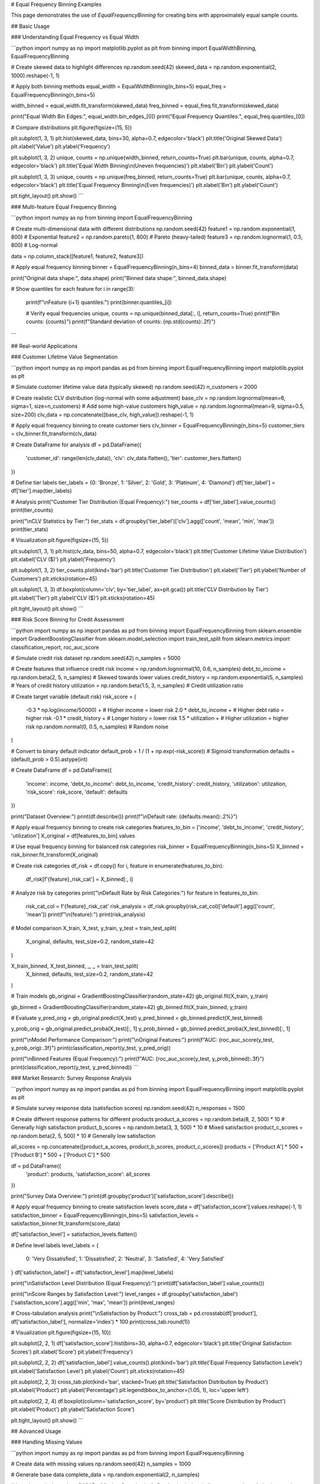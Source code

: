 # Equal Frequency Binning Examples

This page demonstrates the use of `EqualFrequencyBinning` for creating bins with approximately equal sample counts.

## Basic Usage

### Understanding Equal Frequency vs Equal Width

```python
import numpy as np
import matplotlib.pyplot as plt
from binning import EqualWidthBinning, EqualFrequencyBinning

# Create skewed data to highlight differences
np.random.seed(42)
skewed_data = np.random.exponential(2, 1000).reshape(-1, 1)

# Apply both binning methods
equal_width = EqualWidthBinning(n_bins=5)
equal_freq = EqualFrequencyBinning(n_bins=5)

width_binned = equal_width.fit_transform(skewed_data)
freq_binned = equal_freq.fit_transform(skewed_data)

print("Equal Width Bin Edges:", equal_width.bin_edges_[0])
print("Equal Frequency Quantiles:", equal_freq.quantiles_[0])

# Compare distributions
plt.figure(figsize=(15, 5))

plt.subplot(1, 3, 1)
plt.hist(skewed_data, bins=30, alpha=0.7, edgecolor='black')
plt.title('Original Skewed Data')
plt.xlabel('Value')
plt.ylabel('Frequency')

plt.subplot(1, 3, 2)
unique, counts = np.unique(width_binned, return_counts=True)
plt.bar(unique, counts, alpha=0.7, edgecolor='black')
plt.title('Equal Width Binning\\n(Uneven frequencies)')
plt.xlabel('Bin')
plt.ylabel('Count')

plt.subplot(1, 3, 3)
unique, counts = np.unique(freq_binned, return_counts=True)
plt.bar(unique, counts, alpha=0.7, edgecolor='black')
plt.title('Equal Frequency Binning\\n(Even frequencies)')
plt.xlabel('Bin')
plt.ylabel('Count')

plt.tight_layout()
plt.show()
```

### Multi-feature Equal Frequency Binning

```python
import numpy as np
from binning import EqualFrequencyBinning

# Create multi-dimensional data with different distributions
np.random.seed(42)
feature1 = np.random.exponential(1, 800)      # Exponential
feature2 = np.random.pareto(1, 800)           # Pareto (heavy-tailed)
feature3 = np.random.lognormal(1, 0.5, 800)  # Log-normal

data = np.column_stack([feature1, feature2, feature3])

# Apply equal frequency binning
binner = EqualFrequencyBinning(n_bins=4)
binned_data = binner.fit_transform(data)

print("Original data shape:", data.shape)
print("Binned data shape:", binned_data.shape)

# Show quantiles for each feature
for i in range(3):
    print(f"\\nFeature {i+1} quantiles:")
    print(binner.quantiles_[i])
    
    # Verify equal frequencies
    unique, counts = np.unique(binned_data[:, i], return_counts=True)
    print(f"Bin counts: {counts}")
    print(f"Standard deviation of counts: {np.std(counts):.2f}")
```

## Real-world Applications

### Customer Lifetime Value Segmentation

```python
import numpy as np
import pandas as pd
from binning import EqualFrequencyBinning
import matplotlib.pyplot as plt

# Simulate customer lifetime value data (typically skewed)
np.random.seed(42)
n_customers = 2000

# Create realistic CLV distribution (log-normal with some adjustment)
base_clv = np.random.lognormal(mean=6, sigma=1, size=n_customers)
# Add some high-value customers
high_value = np.random.lognormal(mean=9, sigma=0.5, size=200)
clv_data = np.concatenate([base_clv, high_value]).reshape(-1, 1)

# Apply equal frequency binning to create customer tiers
clv_binner = EqualFrequencyBinning(n_bins=5)
customer_tiers = clv_binner.fit_transform(clv_data)

# Create DataFrame for analysis
df = pd.DataFrame({
    'customer_id': range(len(clv_data)),
    'clv': clv_data.flatten(),
    'tier': customer_tiers.flatten()
})

# Define tier labels
tier_labels = {0: 'Bronze', 1: 'Silver', 2: 'Gold', 3: 'Platinum', 4: 'Diamond'}
df['tier_label'] = df['tier'].map(tier_labels)

# Analysis
print("Customer Tier Distribution (Equal Frequency):")
tier_counts = df['tier_label'].value_counts()
print(tier_counts)

print("\\nCLV Statistics by Tier:")
tier_stats = df.groupby('tier_label')['clv'].agg(['count', 'mean', 'min', 'max'])
print(tier_stats)

# Visualization
plt.figure(figsize=(15, 5))

plt.subplot(1, 3, 1)
plt.hist(clv_data, bins=50, alpha=0.7, edgecolor='black')
plt.title('Customer Lifetime Value Distribution')
plt.xlabel('CLV ($)')
plt.ylabel('Frequency')

plt.subplot(1, 3, 2)
tier_counts.plot(kind='bar')
plt.title('Customer Tier Distribution')
plt.xlabel('Tier')
plt.ylabel('Number of Customers')
plt.xticks(rotation=45)

plt.subplot(1, 3, 3)
df.boxplot(column='clv', by='tier_label', ax=plt.gca())
plt.title('CLV Distribution by Tier')
plt.xlabel('Tier')
plt.ylabel('CLV ($)')
plt.xticks(rotation=45)

plt.tight_layout()
plt.show()
```

### Risk Score Binning for Credit Assessment

```python
import numpy as np
import pandas as pd
from binning import EqualFrequencyBinning
from sklearn.ensemble import GradientBoostingClassifier
from sklearn.model_selection import train_test_split
from sklearn.metrics import classification_report, roc_auc_score

# Simulate credit risk dataset
np.random.seed(42)
n_samples = 5000

# Create features that influence credit risk
income = np.random.lognormal(10, 0.6, n_samples)
debt_to_income = np.random.beta(2, 5, n_samples)  # Skewed towards lower values
credit_history = np.random.exponential(5, n_samples)  # Years of credit history
utilization = np.random.beta(1.5, 3, n_samples)  # Credit utilization ratio

# Create target variable (default risk)
risk_score = (
    -0.3 * np.log(income/50000) +  # Higher income = lower risk
    2.0 * debt_to_income +         # Higher debt ratio = higher risk
    -0.1 * credit_history +        # Longer history = lower risk
    1.5 * utilization +            # Higher utilization = higher risk
    np.random.normal(0, 0.5, n_samples)  # Random noise
)

# Convert to binary default indicator
default_prob = 1 / (1 + np.exp(-risk_score))  # Sigmoid transformation
defaults = (default_prob > 0.5).astype(int)

# Create DataFrame
df = pd.DataFrame({
    'income': income,
    'debt_to_income': debt_to_income,
    'credit_history': credit_history,
    'utilization': utilization,
    'risk_score': risk_score,
    'default': defaults
})

print("Dataset Overview:")
print(df.describe())
print(f"\\nDefault rate: {defaults.mean():.2%}")

# Apply equal frequency binning to create risk categories
features_to_bin = ['income', 'debt_to_income', 'credit_history', 'utilization']
X_original = df[features_to_bin].values

# Use equal frequency binning for balanced risk categories
risk_binner = EqualFrequencyBinning(n_bins=5)
X_binned = risk_binner.fit_transform(X_original)

# Create risk categories
df_risk = df.copy()
for i, feature in enumerate(features_to_bin):
    df_risk[f'{feature}_risk_cat'] = X_binned[:, i]

# Analyze risk by categories
print("\\nDefault Rate by Risk Categories:")
for feature in features_to_bin:
    risk_cat_col = f'{feature}_risk_cat'
    risk_analysis = df_risk.groupby(risk_cat_col)['default'].agg(['count', 'mean'])
    print(f"\\n{feature}:")
    print(risk_analysis)

# Model comparison
X_train, X_test, y_train, y_test = train_test_split(
    X_original, defaults, test_size=0.2, random_state=42
)

X_train_binned, X_test_binned, _, _ = train_test_split(
    X_binned, defaults, test_size=0.2, random_state=42
)

# Train models
gb_original = GradientBoostingClassifier(random_state=42)
gb_original.fit(X_train, y_train)

gb_binned = GradientBoostingClassifier(random_state=42)
gb_binned.fit(X_train_binned, y_train)

# Evaluate
y_pred_orig = gb_original.predict(X_test)
y_pred_binned = gb_binned.predict(X_test_binned)

y_prob_orig = gb_original.predict_proba(X_test)[:, 1]
y_prob_binned = gb_binned.predict_proba(X_test_binned)[:, 1]

print("\\nModel Performance Comparison:")
print("\\nOriginal Features:")
print(f"AUC: {roc_auc_score(y_test, y_prob_orig):.3f}")
print(classification_report(y_test, y_pred_orig))

print("\\nBinned Features (Equal Frequency):")
print(f"AUC: {roc_auc_score(y_test, y_prob_binned):.3f}")
print(classification_report(y_test, y_pred_binned))
```

### Market Research: Survey Response Analysis

```python
import numpy as np
import pandas as pd
from binning import EqualFrequencyBinning
import matplotlib.pyplot as plt

# Simulate survey response data (satisfaction scores)
np.random.seed(42)
n_responses = 1500

# Create different response patterns for different products
product_a_scores = np.random.beta(8, 2, 500) * 10  # Generally high satisfaction
product_b_scores = np.random.beta(3, 3, 500) * 10  # Mixed satisfaction
product_c_scores = np.random.beta(2, 5, 500) * 10  # Generally low satisfaction

all_scores = np.concatenate([product_a_scores, product_b_scores, product_c_scores])
products = ['Product A'] * 500 + ['Product B'] * 500 + ['Product C'] * 500

df = pd.DataFrame({
    'product': products,
    'satisfaction_score': all_scores
})

print("Survey Data Overview:")
print(df.groupby('product')['satisfaction_score'].describe())

# Apply equal frequency binning to create satisfaction levels
score_data = df['satisfaction_score'].values.reshape(-1, 1)
satisfaction_binner = EqualFrequencyBinning(n_bins=5)
satisfaction_levels = satisfaction_binner.fit_transform(score_data)

df['satisfaction_level'] = satisfaction_levels.flatten()

# Define level labels
level_labels = {
    0: 'Very Dissatisfied',
    1: 'Dissatisfied', 
    2: 'Neutral',
    3: 'Satisfied',
    4: 'Very Satisfied'
}
df['satisfaction_label'] = df['satisfaction_level'].map(level_labels)

print("\\nSatisfaction Level Distribution (Equal Frequency):")
print(df['satisfaction_label'].value_counts())

print("\\nScore Ranges by Satisfaction Level:")
level_ranges = df.groupby('satisfaction_label')['satisfaction_score'].agg(['min', 'max', 'mean'])
print(level_ranges)

# Cross-tabulation analysis
print("\\nSatisfaction by Product:")
cross_tab = pd.crosstab(df['product'], df['satisfaction_label'], normalize='index') * 100
print(cross_tab.round(1))

# Visualization
plt.figure(figsize=(15, 10))

plt.subplot(2, 2, 1)
df['satisfaction_score'].hist(bins=30, alpha=0.7, edgecolor='black')
plt.title('Original Satisfaction Scores')
plt.xlabel('Score')
plt.ylabel('Frequency')

plt.subplot(2, 2, 2)
df['satisfaction_label'].value_counts().plot(kind='bar')
plt.title('Equal Frequency Satisfaction Levels')
plt.xlabel('Satisfaction Level')
plt.ylabel('Count')
plt.xticks(rotation=45)

plt.subplot(2, 2, 3)
cross_tab.plot(kind='bar', stacked=True)
plt.title('Satisfaction Distribution by Product')
plt.xlabel('Product')
plt.ylabel('Percentage')
plt.legend(bbox_to_anchor=(1.05, 1), loc='upper left')

plt.subplot(2, 2, 4)
df.boxplot(column='satisfaction_score', by='product')
plt.title('Score Distribution by Product')
plt.xlabel('Product')
plt.ylabel('Satisfaction Score')

plt.tight_layout()
plt.show()
```

## Advanced Usage

### Handling Missing Values

```python
import numpy as np
import pandas as pd
from binning import EqualFrequencyBinning

# Create data with missing values
np.random.seed(42)
n_samples = 1000

# Generate base data
complete_data = np.random.exponential(2, n_samples)

# Introduce missing values (MCAR - Missing Completely At Random)
missing_indices = np.random.choice(n_samples, size=100, replace=False)
data_with_missing = complete_data.copy()
data_with_missing[missing_indices] = np.nan

print(f"Missing values: {np.sum(np.isnan(data_with_missing))}/{n_samples}")

# Strategy 1: Remove missing values before binning
data_clean = data_with_missing[~np.isnan(data_with_missing)].reshape(-1, 1)
binner_clean = EqualFrequencyBinning(n_bins=5)
binned_clean = binner_clean.fit_transform(data_clean)

print("\\nStrategy 1 - Remove missing values:")
print(f"Data shape after removal: {data_clean.shape}")
print("Quantiles:", binner_clean.quantiles_[0])

# Strategy 2: Impute missing values before binning
from sklearn.impute import SimpleImputer

imputer = SimpleImputer(strategy='median')
data_imputed = imputer.fit_transform(data_with_missing.reshape(-1, 1))

binner_imputed = EqualFrequencyBinning(n_bins=5)
binned_imputed = binner_imputed.fit_transform(data_imputed)

print("\\nStrategy 2 - Impute missing values:")
print(f"Imputed value (median): {imputer.statistics_[0]:.3f}")
print("Quantiles:", binner_imputed.quantiles_[0])

# Compare strategies
print("\\nComparison of strategies:")
print("Clean data quantiles:", binner_clean.quantiles_[0])
print("Imputed data quantiles:", binner_imputed.quantiles_[0])
```

### Custom Percentile Binning

```python
import numpy as np
from binning import EqualFrequencyBinning

# Create heavily skewed data
np.random.seed(42)
skewed_data = np.random.pareto(1, 10000).reshape(-1, 1)

# Standard equal frequency (quintiles)
standard_binner = EqualFrequencyBinning(n_bins=5)
standard_binned = standard_binner.fit_transform(skewed_data)

print("Standard Equal Frequency Binning (Quintiles):")
print("Quantiles:", standard_binner.quantiles_[0])

# Different bin counts for different analysis needs
bin_counts = [3, 4, 10]
for n_bins in bin_counts:
    binner = EqualFrequencyBinning(n_bins=n_bins)
    binned = binner.fit_transform(skewed_data)
    
    print(f"\\n{n_bins}-bin Equal Frequency:")
    print("Quantiles:", binner.quantiles_[0])
    
    # Check actual frequencies
    unique, counts = np.unique(binned, return_counts=True)
    print("Actual counts:", counts)
    print("Std dev of counts:", np.std(counts))
```

## Integration with Machine Learning Pipelines

### Scikit-learn Pipeline Integration

```python
import numpy as np
from binning import EqualFrequencyBinning
from sklearn.pipeline import Pipeline
from sklearn.ensemble import RandomForestClassifier
from sklearn.model_selection import cross_val_score
from sklearn.datasets import make_classification

# Create synthetic dataset
X, y = make_classification(
    n_samples=1000, 
    n_features=10, 
    n_informative=5,
    n_redundant=2,
    random_state=42
)

# Create pipeline with equal frequency binning
pipeline = Pipeline([
    ('binning', EqualFrequencyBinning(n_bins=5)),
    ('classifier', RandomForestClassifier(random_state=42))
])

# Cross-validation
cv_scores = cross_val_score(pipeline, X, y, cv=5, scoring='accuracy')

print("Pipeline Performance with Equal Frequency Binning:")
print(f"Cross-validation scores: {cv_scores}")
print(f"Mean CV score: {cv_scores.mean():.3f} (+/- {cv_scores.std() * 2:.3f})")

# Compare with original features
rf_original = RandomForestClassifier(random_state=42)
cv_scores_original = cross_val_score(rf_original, X, y, cv=5, scoring='accuracy')

print("\\nComparison with Original Features:")
print(f"Original features CV score: {cv_scores_original.mean():.3f} (+/- {cv_scores_original.std() * 2:.3f})")
print(f"Binned features CV score: {cv_scores.mean():.3f} (+/- {cv_scores.std() * 2:.3f})")
```

## Performance and Memory Considerations

### Large Dataset Processing

```python
import numpy as np
import time
from binning import EqualFrequencyBinning

def benchmark_equal_frequency_binning():
    """Benchmark equal frequency binning with different dataset sizes."""
    
    sizes = [1000, 10000, 100000, 1000000]
    results = []
    
    for size in sizes:
        # Create test data
        np.random.seed(42)
        data = np.random.exponential(2, size).reshape(-1, 1)
        
        # Time the binning operation
        start_time = time.time()
        binner = EqualFrequencyBinning(n_bins=10)
        binned_data = binner.fit_transform(data)
        end_time = time.time()
        
        duration = end_time - start_time
        memory_mb = data.nbytes / (1024**2)
        
        results.append({
            'size': size,
            'time': duration,
            'memory_mb': memory_mb
        })
        
        print(f"Size: {size:,} | Time: {duration:.4f}s | Memory: {memory_mb:.2f}MB")
    
    return results

print("Equal Frequency Binning Performance Benchmark:")
benchmark_results = benchmark_equal_frequency_binning()
```

## Best Practices and Tips

### When to Use Equal Frequency Binning

```python
import numpy as np
import matplotlib.pyplot as plt
from binning import EqualWidthBinning, EqualFrequencyBinning

# Demonstrate scenarios where equal frequency is preferred

scenarios = {
    'Normal Distribution': np.random.normal(0, 1, 1000),
    'Exponential Distribution': np.random.exponential(1, 1000),
    'Power Law Distribution': np.random.pareto(1, 1000),
    'Uniform Distribution': np.random.uniform(0, 10, 1000)
}

fig, axes = plt.subplots(4, 3, figsize=(18, 16))

for i, (name, data) in enumerate(scenarios.items()):
    data = data.reshape(-1, 1)
    
    # Original distribution
    axes[i, 0].hist(data, bins=30, alpha=0.7, edgecolor='black')
    axes[i, 0].set_title(f'{name}\\nOriginal Data')
    
    # Equal width binning
    ew_binner = EqualWidthBinning(n_bins=5)
    ew_binned = ew_binner.fit_transform(data)
    unique, counts = np.unique(ew_binned, return_counts=True)
    axes[i, 1].bar(unique, counts, alpha=0.7)
    axes[i, 1].set_title(f'Equal Width\\nStd: {np.std(counts):.1f}')
    
    # Equal frequency binning
    ef_binner = EqualFrequencyBinning(n_bins=5)
    ef_binned = ef_binner.fit_transform(data)
    unique, counts = np.unique(ef_binned, return_counts=True)
    axes[i, 2].bar(unique, counts, alpha=0.7)
    axes[i, 2].set_title(f'Equal Frequency\\nStd: {np.std(counts):.1f}')

plt.tight_layout()
plt.show()

print("Guidelines for using Equal Frequency Binning:")
print("✅ GOOD for:")
print("  - Skewed distributions (exponential, power-law)")
print("  - When you need balanced sample sizes in each bin")
print("  - Ranking and percentile-based analysis")
print("  - Reducing the impact of outliers")
print("\\n❌ AVOID when:")
print("  - You need interpretable bin boundaries")
print("  - Domain knowledge suggests specific cut-points")
print("  - Working with approximately normal distributions")
print("  - Bin boundaries have business meaning")
```

This comprehensive example documentation for Equal Frequency Binning covers:

1. **Basic Usage**: Comparison with equal width, multi-feature examples
2. **Real-world Applications**: Customer segmentation, risk assessment, survey analysis
3. **Advanced Techniques**: Missing value handling, custom percentiles
4. **ML Integration**: Pipeline usage, performance comparison
5. **Performance**: Benchmarking with large datasets
6. **Best Practices**: When to choose equal frequency over other methods

Each example includes practical scenarios where equal frequency binning provides advantages over other approaches.
